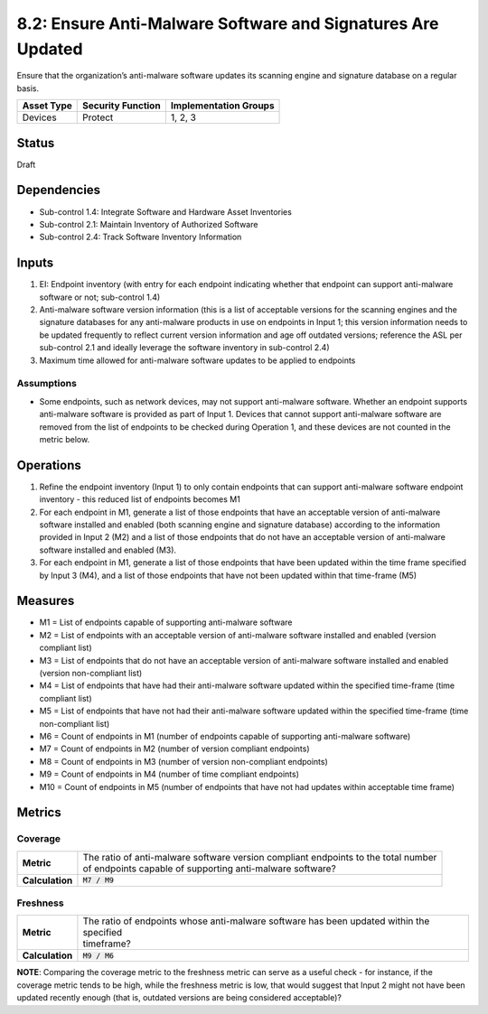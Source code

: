 8.2: Ensure Anti-Malware Software and Signatures Are Updated
============================================================
Ensure that the organization’s anti-malware software updates its scanning engine and signature database on a regular basis.

.. list-table::
	:header-rows: 1

	* - Asset Type
	  - Security Function
	  - Implementation Groups
	* - Devices
	  - Protect
	  - 1, 2, 3

Status
------
Draft

Dependencies
------------
* Sub-control 1.4: Integrate Software and Hardware Asset Inventories
* Sub-control 2.1: Maintain Inventory of Authorized Software
* Sub-control 2.4: Track Software Inventory Information

Inputs
-----------
#. EI: Endpoint inventory (with entry for each endpoint indicating whether that endpoint can support anti-malware software or not; sub-control 1.4)
#. Anti-malware software version information (this is a list of acceptable versions for the scanning engines and the signature databases for any anti-malware products in use on endpoints in Input 1; this version information needs to be updated frequently to reflect current version information and age off outdated versions; reference the ASL per sub-control 2.1 and ideally leverage the software inventory in sub-control 2.4)
#. Maximum time allowed for anti-malware software updates to be applied to endpoints

Assumptions
^^^^^^^^^^^
* Some endpoints, such as network devices, may not support anti-malware software. Whether an endpoint supports anti-malware software is provided as part of Input 1. Devices that cannot support anti-malware software are removed from the list of endpoints to be checked during Operation 1, and these devices are not counted in the metric below.

Operations
----------
#. Refine the endpoint inventory (Input 1) to only contain endpoints that can support anti-malware software endpoint inventory - this reduced list of endpoints becomes M1
#. For each endpoint in M1, generate a list of those endpoints that have an acceptable version of anti-malware software installed and enabled (both scanning engine and signature database) according to the information provided in Input 2 (M2) and a list of those endpoints that do not have an acceptable version of anti-malware software installed and enabled (M3).
#. For each endpoint in M1, generate a list of those endpoints that have been updated within the time frame specified by Input 3 (M4), and a list of those endpoints that have not been updated within that time-frame (M5)

Measures
--------
* M1 = List of endpoints capable of supporting anti-malware software
* M2 = List of endpoints with an acceptable version of anti-malware software installed and enabled (version compliant list)
* M3 = List of endpoints that do not have an acceptable version of anti-malware software installed and enabled (version non-compliant list)
* M4 = List of endpoints that have had their anti-malware software updated within the specified time-frame (time compliant list)
* M5 = List of endpoints that have not had their anti-malware software updated within the specified time-frame (time non-compliant list)
* M6 = Count of endpoints in M1 (number of endpoints capable of supporting anti-malware software)
* M7 = Count of endpoints in M2 (number of version compliant endpoints)
* M8 = Count of endpoints in M3 (number of version non-compliant endpoints)
* M9 = Count of endpoints in M4 (number of time compliant endpoints)
* M10 = Count of endpoints in M5 (number of endpoints that have not had updates within acceptable time frame)

Metrics
-------

Coverage
^^^^^^^^^^^^^^
.. list-table::

	* - **Metric**
	  - | The ratio of anti-malware software version compliant endpoints to the total number
	    | of endpoints capable of supporting anti-malware software?
	* - **Calculation**
	  - :code:`M7 / M9`

Freshness
^^^^^^^^^^^^^^
.. list-table::

	* - **Metric**
	  - | The ratio of endpoints whose anti-malware software has been updated within the specified
	    | timeframe?
	* - **Calculation**
	  - :code:`M9 / M6`

**NOTE**: Comparing the coverage metric to the freshness metric can serve as a useful check - for instance, if the coverage metric tends to be high, while the freshness metric is low, that would suggest that Input 2 might not have been updated recently enough (that is, outdated versions are being considered acceptable)?

.. history
.. authors
.. license
